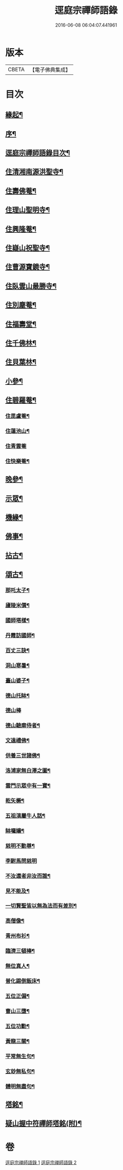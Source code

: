#+TITLE: 逕庭宗禪師語錄 
#+DATE: 2016-06-08 06:04:07.441961

* 版本
 |     CBETA|【電子佛典集成】|

* 目次
** [[file:KR6q0587_001.txt::001-0039a1][緣起¶]]
** [[file:KR6q0587_001.txt::001-0039c2][序¶]]
** [[file:KR6q0587_001.txt::001-0040c12][逕庭宗禪師語錄目次¶]]
** [[file:KR6q0587_001.txt::001-0041a4][住清湘南源洪聖寺¶]]
** [[file:KR6q0587_001.txt::001-0043b19][住壽佛菴¶]]
** [[file:KR6q0587_001.txt::001-0044a13][住理山聖明寺¶]]
** [[file:KR6q0587_001.txt::001-0044c2][住興隆菴¶]]
** [[file:KR6q0587_001.txt::001-0044c21][住嶷山祝聖寺¶]]
** [[file:KR6q0587_001.txt::001-0045a22][住曹源寶鏡寺¶]]
** [[file:KR6q0587_001.txt::001-0045c30][住臥雲山最勝寺¶]]
** [[file:KR6q0587_001.txt::001-0046a23][住別塵菴¶]]
** [[file:KR6q0587_001.txt::001-0046b9][住福壽堂¶]]
** [[file:KR6q0587_001.txt::001-0046c25][住千佛林¶]]
** [[file:KR6q0587_001.txt::001-0047a4][住貝葉林¶]]
** [[file:KR6q0587_002.txt::002-0047b3][小參¶]]
** [[file:KR6q0587_002.txt::002-0047c2][住碧羅菴¶]]
*** [[file:KR6q0587_002.txt::002-0047c11][住毘盧菴¶]]
*** [[file:KR6q0587_002.txt::002-0048a4][住蓮池山¶]]
*** [[file:KR6q0587_002.txt::002-0048a30][住青雲菴]]
*** [[file:KR6q0587_002.txt::002-0048b17][住快樂菴¶]]
** [[file:KR6q0587_002.txt::002-0048c16][晚參¶]]
** [[file:KR6q0587_002.txt::002-0049c5][示眾¶]]
** [[file:KR6q0587_002.txt::002-0050c8][機緣¶]]
** [[file:KR6q0587_002.txt::002-0051c28][佛事¶]]
** [[file:KR6q0587_002.txt::002-0052a28][拈古¶]]
** [[file:KR6q0587_002.txt::002-0052c6][頌古¶]]
*** [[file:KR6q0587_002.txt::002-0052c7][那吒太子¶]]
*** [[file:KR6q0587_002.txt::002-0052c10][廬陵米價¶]]
*** [[file:KR6q0587_002.txt::002-0052c13][國師塔樣¶]]
*** [[file:KR6q0587_002.txt::002-0052c16][丹霞訪國師¶]]
*** [[file:KR6q0587_002.txt::002-0052c19][百丈三訣¶]]
*** [[file:KR6q0587_002.txt::002-0052c22][洞山寒暑¶]]
*** [[file:KR6q0587_002.txt::002-0052c25][臺山婆子¶]]
*** [[file:KR6q0587_002.txt::002-0052c28][德山托缽¶]]
*** [[file:KR6q0587_002.txt::002-0052c30][德山棒]]
*** [[file:KR6q0587_002.txt::002-0053a4][德山驗廓侍者¶]]
*** [[file:KR6q0587_002.txt::002-0053a7][文遠禮佛¶]]
*** [[file:KR6q0587_002.txt::002-0053a10][供養三世諸佛¶]]
*** [[file:KR6q0587_002.txt::002-0053a13][洛浦家無白澤之圖¶]]
*** [[file:KR6q0587_002.txt::002-0053a16][雲門示眾中有一寶¶]]
*** [[file:KR6q0587_002.txt::002-0053a19][乾矢橛¶]]
*** [[file:KR6q0587_002.txt::002-0053a22][五祖演屬牛人話¶]]
*** [[file:KR6q0587_002.txt::002-0053a25][缽囉孃¶]]
*** [[file:KR6q0587_002.txt::002-0053a28][慈明不動尊¶]]
*** [[file:KR6q0587_002.txt::002-0053a30][李駙馬問慈明]]
*** [[file:KR6q0587_002.txt::002-0053b4][不汝還者非汝而誰¶]]
*** [[file:KR6q0587_002.txt::002-0053b7][見不能及¶]]
*** [[file:KR6q0587_002.txt::002-0053b10][一切賢聖皆以無為法而有差別¶]]
*** [[file:KR6q0587_002.txt::002-0053b13][高僧像¶]]
*** [[file:KR6q0587_002.txt::002-0053b16][青州布衫¶]]
*** [[file:KR6q0587_002.txt::002-0053b19][臨濟三頓棒¶]]
*** [[file:KR6q0587_002.txt::002-0053b22][無位真人¶]]
*** [[file:KR6q0587_002.txt::002-0053b25][普化踢倒飯床¶]]
*** [[file:KR6q0587_002.txt::002-0053b28][五位正偏¶]]
*** [[file:KR6q0587_002.txt::002-0053c9][曹山三墮¶]]
*** [[file:KR6q0587_002.txt::002-0053c16][五位功勳¶]]
*** [[file:KR6q0587_002.txt::002-0053c27][黃龍三關¶]]
*** [[file:KR6q0587_002.txt::002-0054a6][平常無生句¶]]
*** [[file:KR6q0587_002.txt::002-0054a9][玄玅無私句¶]]
*** [[file:KR6q0587_002.txt::002-0054a12][體明無盡句¶]]
** [[file:KR6q0587_002.txt::002-0054b2][塔銘¶]]
** [[file:KR6q0587_002.txt::002-0055b2][疑山握中符禪師塔銘(附)¶]]

* 卷
[[file:KR6q0587_001.txt][逕庭宗禪師語錄 1]]
[[file:KR6q0587_002.txt][逕庭宗禪師語錄 2]]

